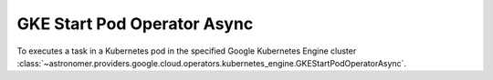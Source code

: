 GKE Start Pod Operator Async
""""""""""""""""""""""""""""


To executes a task in a Kubernetes pod in the specified Google Kubernetes Engine cluster
:class:`~astronomer.providers.google.cloud.operators.kubernetes_engine.GKEStartPodOperatorAsync`.

.. exampleinclude:: /../astronomer/providers/google/cloud/example_dags/example_kubernetes_engine.py
    :language: python
    :dedent: 4
    :start-after: [START howto_operator_gke_start_pod_async]
    :end-before: [END howto_operator_gke_start_pod_async]
